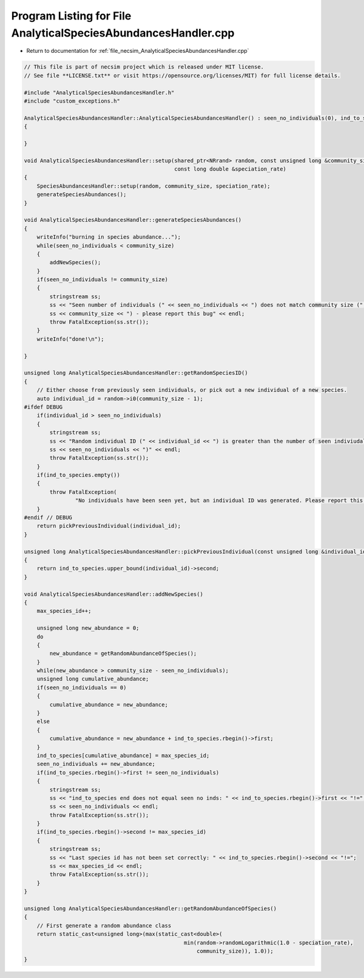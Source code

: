 
.. _program_listing_file_necsim_AnalyticalSpeciesAbundancesHandler.cpp:

Program Listing for File AnalyticalSpeciesAbundancesHandler.cpp
===============================================================

- Return to documentation for :ref:`file_necsim_AnalyticalSpeciesAbundancesHandler.cpp`

.. code-block:: cpp

   // This file is part of necsim project which is released under MIT license.
   // See file **LICENSE.txt** or visit https://opensource.org/licenses/MIT) for full license details.
   
   #include "AnalyticalSpeciesAbundancesHandler.h"
   #include "custom_exceptions.h"
   
   AnalyticalSpeciesAbundancesHandler::AnalyticalSpeciesAbundancesHandler() : seen_no_individuals(0), ind_to_species()
   {
   
   }
   
   void AnalyticalSpeciesAbundancesHandler::setup(shared_ptr<NRrand> random, const unsigned long &community_size,
                                                  const long double &speciation_rate)
   {
       SpeciesAbundancesHandler::setup(random, community_size, speciation_rate);
       generateSpeciesAbundances();
   }
   
   void AnalyticalSpeciesAbundancesHandler::generateSpeciesAbundances()
   {
       writeInfo("burning in species abundance...");
       while(seen_no_individuals < community_size)
       {
           addNewSpecies();
       }
       if(seen_no_individuals != community_size)
       {
           stringstream ss;
           ss << "Seen number of individuals (" << seen_no_individuals << ") does not match community size (";
           ss << community_size << ") - please report this bug" << endl;
           throw FatalException(ss.str());
       }
       writeInfo("done!\n");
   
   }
   
   unsigned long AnalyticalSpeciesAbundancesHandler::getRandomSpeciesID()
   {
       // Either choose from previously seen individuals, or pick out a new individual of a new species.
       auto individual_id = random->i0(community_size - 1);
   #ifdef DEBUG
       if(individual_id > seen_no_individuals)
       {
           stringstream ss;
           ss << "Random individual ID (" << individual_id << ") is greater than the number of seen indiviudals (";
           ss << seen_no_individuals << ")" << endl;
           throw FatalException(ss.str());
       }
       if(ind_to_species.empty())
       {
           throw FatalException(
                   "No individuals have been seen yet, but an individual ID was generated. Please report this bug.");
       }
   #endif // DEBUG
       return pickPreviousIndividual(individual_id);
   }
   
   unsigned long AnalyticalSpeciesAbundancesHandler::pickPreviousIndividual(const unsigned long &individual_id)
   {
       return ind_to_species.upper_bound(individual_id)->second;
   }
   
   void AnalyticalSpeciesAbundancesHandler::addNewSpecies()
   {
       max_species_id++;
   
       unsigned long new_abundance = 0;
       do
       {
           new_abundance = getRandomAbundanceOfSpecies();
       }
       while(new_abundance > community_size - seen_no_individuals);
       unsigned long cumulative_abundance;
       if(seen_no_individuals == 0)
       {
           cumulative_abundance = new_abundance;
       }
       else
       {
           cumulative_abundance = new_abundance + ind_to_species.rbegin()->first;
       }
       ind_to_species[cumulative_abundance] = max_species_id;
       seen_no_individuals += new_abundance;
       if(ind_to_species.rbegin()->first != seen_no_individuals)
       {
           stringstream ss;
           ss << "ind_to_species end does not equal seen no inds: " << ind_to_species.rbegin()->first << "!=";
           ss << seen_no_individuals << endl;
           throw FatalException(ss.str());
       }
       if(ind_to_species.rbegin()->second != max_species_id)
       {
           stringstream ss;
           ss << "Last species id has not been set correctly: " << ind_to_species.rbegin()->second << "!=";
           ss << max_species_id << endl;
           throw FatalException(ss.str());
       }
   }
   
   unsigned long AnalyticalSpeciesAbundancesHandler::getRandomAbundanceOfSpecies()
   {
       // First generate a random abundance class
       return static_cast<unsigned long>(max(static_cast<double>(
                                                     min(random->randomLogarithmic(1.0 - speciation_rate),
                                                         community_size)), 1.0));
   }
   
   
